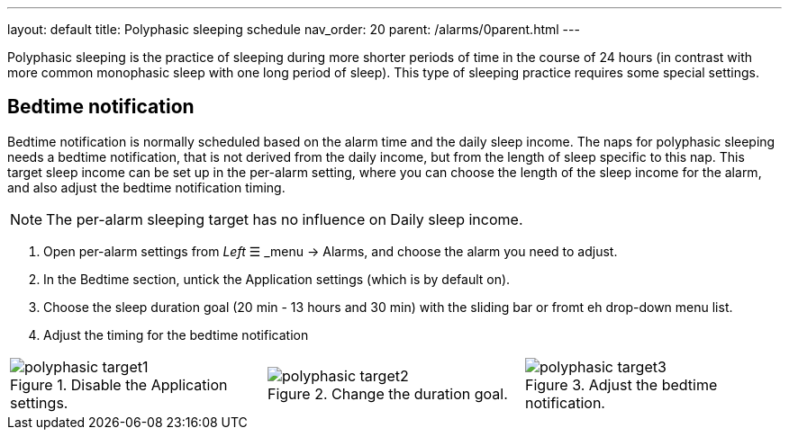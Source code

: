 ---
layout: default
title: Polyphasic sleeping schedule
nav_order: 20
parent: /alarms/0parent.html
---

Polyphasic sleeping is the practice of sleeping during more shorter periods of time in the course of 24 hours (in contrast with more common monophasic sleep with one long period of sleep).
This type of sleeping practice requires some special settings.

== Bedtime notification

Bedtime notification is normally scheduled based on the alarm time and the daily sleep income. The naps for polyphasic sleeping needs a bedtime notification, that is not derived from the daily income, but from the length of sleep specific to this nap.
This target sleep income can be set up in the per-alarm setting, where you can choose the length of the sleep income for the alarm, and also adjust the bedtime notification timing.

NOTE: The per-alarm sleeping target has no influence on Daily sleep income.

. Open per-alarm settings from _Left_ ☰ _menu -> Alarms, and choose the alarm you need to adjust.
. In the Bedtime section, untick the Application settings (which is by default on).
. Choose the sleep duration goal (20 min - 13 hours and 30 min) with the sliding bar or fromt eh drop-down menu list.
. Adjust the timing for the bedtime notification


[cols="1,1,1"]
|===
a| .Disable the Application settings.[[polyphasic_target]]
image::polyphasic_target1.png[]

a| .Change the duration goal.
image::polyphasic_target2.png[]

a| .Adjust the bedtime notification.
image::polyphasic_target3.png[]

|===
